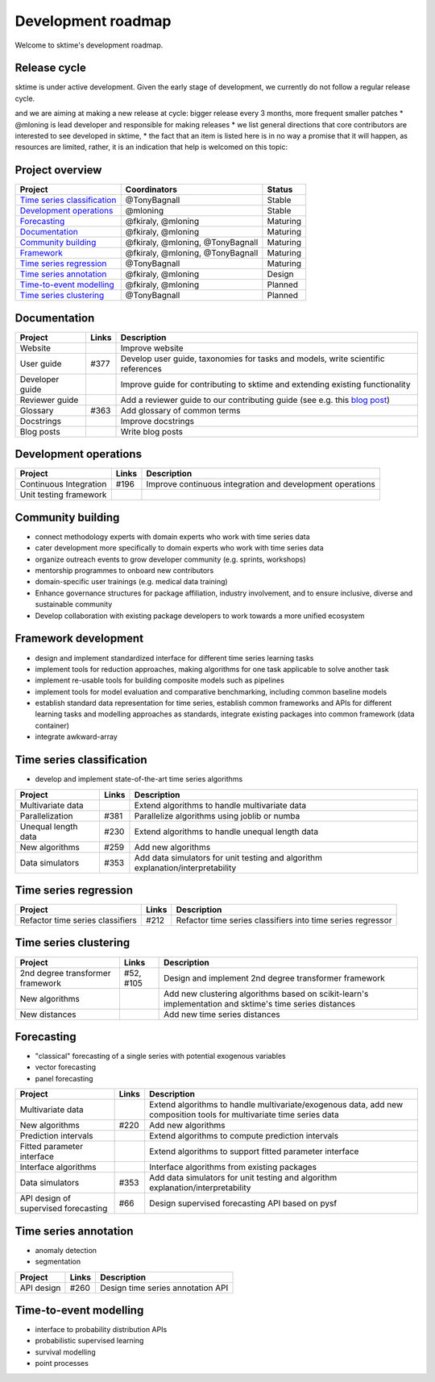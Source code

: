 .. _roadmap:

Development roadmap
-------------------

Welcome to sktime's development roadmap.

Release cycle
^^^^^^^^^^^^^

sktime is under active development. Given the early stage of development, we
currently do not follow a regular release cycle.

and
we are aiming
at
making a
new release
at
cycle:
bigger release every 3
months,
more
frequent smaller patches
* @mloning is lead developer and responsible for making releases
* we list general directions that core contributors are interested to see developed in sktime,
* the fact that an item is listed here is in no way a promise that it will happen, as resources are limited, rather, it is an indication that help is welcomed on this topic:

Project overview
^^^^^^^^^^^^^^^^

.. list-table::
   :header-rows: 1

   * - Project
     - Coordinators
     - Status
   * - `Time series classification <#Time-series-Classification>`_
     - @TonyBagnall
     - Stable
   * - `Development operations <#Development-operations>`_
     - @mloning
     - Stable
   * - `Forecasting <#Forecasting>`_
     - @fkiraly, @mloning
     - Maturing
   * - `Documentation <#Documentation>`_
     - @fkiraly, @mloning
     - Maturing
   * - `Community building <#Community-building>`_
     - @fkiraly, @mloning, @TonyBagnall
     - Maturing
   * - `Framework <#Framework>`_
     - @fkiraly, @mloning, @TonyBagnall
     - Maturing
   * - `Time series regression <#Time-series-regression>`_
     - @TonyBagnall
     - Maturing
   * - `Time series annotation <#Time-series-annotation>`_
     - @fkiraly, @mloning
     - Design
   * - `Time-to-event modelling <#Time-to-event-modelling>`_
     - @fkiraly, @mloning
     - Planned
   * - `Time series clustering <#Time-series-clustering>`_
     - @TonyBagnall
     - Planned


Documentation
^^^^^^^^^^^^^

.. list-table::
   :header-rows: 1

   * - Project
     - Links
     - Description
   * - Website
     -
     - Improve website
   * - User guide
     - #377
     - Develop user guide, taxonomies for tasks and models, write scientific references
   * - Developer guide
     -
     - Improve guide for contributing to sktime and extending existing functionality
   * - Reviewer guide
     -
     - Add a reviewer guide to our contributing guide (see e.g. this `blog post <https://rgommers.github.io/2019/06/the-cost-of-an-open-source-contribution/>`_\ )
   * - Glossary
     - #363
     - Add glossary of common terms
   * - Docstrings
     -
     - Improve docstrings
   * - Blog posts
     -
     - Write blog posts


Development operations
^^^^^^^^^^^^^^^^^^^^^^

.. list-table::
   :header-rows: 1

   * - Project
     - Links
     - Description
   * - Continuous Integration
     - #196
     - Improve continuous integration and development operations
   * - Unit testing framework
     -
     -


Community building
^^^^^^^^^^^^^^^^^^


* connect methodology experts with domain experts who work with time series data
* cater development more specifically to domain experts who work with time series data
* organize outreach events to grow developer community (e.g. sprints, workshops)
* mentorship programmes to onboard new contributors
* domain-specific user trainings (e.g. medical data training)
* Enhance governance structures for package affiliation, industry involvement, and to ensure inclusive, diverse and sustainable community
* Develop collaboration with existing package developers to work towards a more unified ecosystem

Framework development
^^^^^^^^^^^^^^^^^^^^^


* design and implement standardized interface for different time series learning tasks
* implement tools for reduction approaches, making algorithms for one task applicable to solve another task
* implement re-usable tools for building composite models such as pipelines
* implement tools for model evaluation and comparative benchmarking, including common baseline models
* establish standard data representation for time series, establish common frameworks and APIs for different learning tasks and modelling approaches as standards, integrate existing packages into common framework (data container)
* integrate awkward-array

Time series classification
^^^^^^^^^^^^^^^^^^^^^^^^^^


* develop and implement state-of-the-art time series algorithms

.. list-table::
   :header-rows: 1

   * - Project
     - Links
     - Description
   * - Multivariate data
     -
     - Extend algorithms to handle multivariate data
   * - Parallelization
     - #381
     - Parallelize algorithms using joblib or numba
   * - Unequal length data
     - #230
     - Extend algorithms to handle unequal length data
   * - New algorithms
     - #259
     - Add new algorithms
   * - Data simulators
     - #353
     - Add data simulators for unit testing and algorithm explanation/interpretability


Time series regression
^^^^^^^^^^^^^^^^^^^^^^

.. list-table::
   :header-rows: 1

   * - Project
     - Links
     - Description
   * - Refactor time series classifiers
     - #212
     - Refactor time series classifiers into time series regressor


Time series clustering
^^^^^^^^^^^^^^^^^^^^^^

.. list-table::
   :header-rows: 1

   * - Project
     - Links
     - Description
   * - 2nd degree transformer framework
     - #52, #105
     - Design and implement 2nd degree transformer framework
   * - New algorithms
     -
     - Add new clustering algorithms based on scikit-learn's implementation and sktime's time series distances
   * - New distances
     -
     - Add new time series distances


Forecasting
^^^^^^^^^^^


* "classical" forecasting of a single series with potential exogenous variables
* vector forecasting
* panel forecasting

.. list-table::
   :header-rows: 1

   * - Project
     - Links
     - Description
   * - Multivariate data
     -
     - Extend algorithms to handle multivariate/exogenous data, add new composition tools for multivariate time series data
   * - New algorithms
     - #220
     - Add new algorithms
   * - Prediction intervals
     -
     - Extend algorithms to compute prediction intervals
   * - Fitted parameter interface
     -
     - Extend algorithms to support fitted parameter interface
   * - Interface algorithms
     -
     - Interface algorithms from existing packages
   * - Data simulators
     - #353
     - Add data simulators for unit testing and algorithm explanation/interpretability
   * - API design of supervised forecasting
     - #66
     - Design supervised forecasting API based on pysf


Time series annotation
^^^^^^^^^^^^^^^^^^^^^^


* anomaly detection
* segmentation

.. list-table::
   :header-rows: 1

   * - Project
     - Links
     - Description
   * - API design
     - #260
     - Design time series annotation API


Time-to-event modelling
^^^^^^^^^^^^^^^^^^^^^^^


* interface to probability distribution APIs
* probabilistic supervised learning
* survival modelling
* point processes
